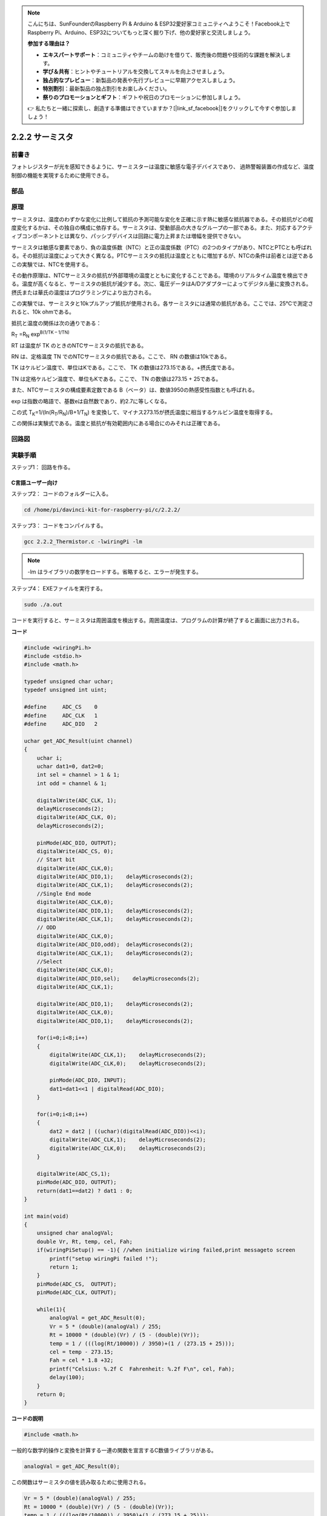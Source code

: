 .. note::

    こんにちは、SunFounderのRaspberry Pi & Arduino & ESP32愛好家コミュニティへようこそ！Facebook上でRaspberry Pi、Arduino、ESP32についてもっと深く掘り下げ、他の愛好家と交流しましょう。

    **参加する理由は？**

    - **エキスパートサポート**：コミュニティやチームの助けを借りて、販売後の問題や技術的な課題を解決します。
    - **学び＆共有**：ヒントやチュートリアルを交換してスキルを向上させましょう。
    - **独占的なプレビュー**：新製品の発表や先行プレビューに早期アクセスしましょう。
    - **特別割引**：最新製品の独占割引をお楽しみください。
    - **祭りのプロモーションとギフト**：ギフトや祝日のプロモーションに参加しましょう。

    👉 私たちと一緒に探索し、創造する準備はできていますか？[|link_sf_facebook|]をクリックして今すぐ参加しましょう！

.. _2.2.2_thermistor:

2.2.2 サーミスタ
================

前書き
------------

フォトレジスターが光を感知できるように、サーミスターは温度に敏感な電子デバイスであり、
過熱警報装置の作成など、温度制御の機能を実現するために使用できる。

部品
----------

.. image:: media/list_2.2.2_thermistor.png


原理
---------

サーミスタは、温度のわずかな変化に比例して抵抗の予測可能な変化を正確に示す熱に敏感な抵抗器である。その抵抗がどの程度変化するかは、その独自の構成に依存する。サーミスタは、受動部品の大きなグループの一部である。また、対応するアクティブコンポーネントとは異なり、パッシブデバイスは回路に電力上昇または増幅を提供できない。

サーミスタは敏感な要素であり、負の温度係数（NTC）と正の温度係数（PTC）の2つのタイプがあり、NTCとPTCとも呼ばれる。その抵抗は温度によって大きく異なる。PTCサーミスタの抵抗は温度とともに増加するが、NTCの条件は前者とは逆である　この実験では、NTCを使用する。

.. image:: media/image325.png


その動作原理は、NTCサーミスタの抵抗が外部環境の温度とともに変化することである。環境のリアルタイム温度を検出できる。温度が高くなると、サーミスタの抵抗が減少する。次に、電圧データはA/Dアダプターによってデジタル量に変換される。摂氏または華氏の温度はプログラミングにより出力される。

この実験では、サーミスタと10kプルアップ抵抗が使用される。各サーミスタには通常の抵抗がある。ここでは、25℃で測定されると、10k ohmである。

抵抗と温度の関係は次の通りである：


R\ :sub:`T` =R\ :sub:`N` exp\ :sup:`B(1/TK – 1/TN)`

RT は温度が TK のときのNTCサーミスタの抵抗である。

RN は、定格温度 TN でのNTCサーミスタの抵抗である。ここで、 RN の数値は10kである。

TK はケルビン温度で、単位はKである。ここで、 TK の数値は273.15である。+摂氏度である。

TN は定格ケルビン温度で、単位もKである。ここで、 TN の数値は273.15 + 25である。

また、NTCサーミスタの構成要素定数である B（ベータ）は、数値3950の熱感受性指数とも呼ばれる。

exp は指数の略語で、基数eは自然数であり、約2.7に等しくなる。

この式
T\ :sub:`K`\ =1/(ln(R\ :sub:`T`/R\ :sub:`N`)/B+1/T\ :sub:`N`) を変換して、マイナス273.15が摂氏温度に相当するケルビン温度を取得する。

この関係は実験式である。温度と抵抗が有効範囲内にある場合にのみそれは正確である。

回路図
-----------------

.. image:: media/image323.png


.. image:: media/image324.png


実験手順
-----------------------

ステップ1： 回路を作る。

.. image:: media/image202.png
    :width: 800



C言語ユーザー向け
^^^^^^^^^^^^^^^^^^^^


ステップ2： コードのフォルダーに入る。

.. raw:: html

   <run></run>

.. code-block::

    cd /home/pi/davinci-kit-for-raspberry-pi/c/2.2.2/

ステップ3： コードをコンパイルする。

.. raw:: html

   <run></run>

.. code-block::

    gcc 2.2.2_Thermistor.c -lwiringPi -lm

.. note::
    -lm はライブラリの数学をロードする。省略すると、エラーが発生する。

ステップ4： EXEファイルを実行する。

.. raw:: html

   <run></run>

.. code-block::

    sudo ./a.out

コードを実行すると、サーミスタは周囲温度を検出する。周囲温度は、プログラムの計算が終了すると画面に出力される。

**コード**

.. code-block:: c

    #include <wiringPi.h>
    #include <stdio.h>
    #include <math.h>

    typedef unsigned char uchar;
    typedef unsigned int uint;

    #define     ADC_CS    0
    #define     ADC_CLK   1
    #define     ADC_DIO   2

    uchar get_ADC_Result(uint channel)
    {
        uchar i;
        uchar dat1=0, dat2=0;
        int sel = channel > 1 & 1;
        int odd = channel & 1;

        digitalWrite(ADC_CLK, 1);
        delayMicroseconds(2);
        digitalWrite(ADC_CLK, 0);
        delayMicroseconds(2);

        pinMode(ADC_DIO, OUTPUT);
        digitalWrite(ADC_CS, 0);
        // Start bit
        digitalWrite(ADC_CLK,0);
        digitalWrite(ADC_DIO,1);    delayMicroseconds(2);
        digitalWrite(ADC_CLK,1);    delayMicroseconds(2);
        //Single End mode
        digitalWrite(ADC_CLK,0);
        digitalWrite(ADC_DIO,1);    delayMicroseconds(2);
        digitalWrite(ADC_CLK,1);    delayMicroseconds(2);
        // ODD
        digitalWrite(ADC_CLK,0);
        digitalWrite(ADC_DIO,odd);  delayMicroseconds(2);
        digitalWrite(ADC_CLK,1);    delayMicroseconds(2);
        //Select
        digitalWrite(ADC_CLK,0);
        digitalWrite(ADC_DIO,sel);    delayMicroseconds(2);
        digitalWrite(ADC_CLK,1);

        digitalWrite(ADC_DIO,1);    delayMicroseconds(2);
        digitalWrite(ADC_CLK,0);
        digitalWrite(ADC_DIO,1);    delayMicroseconds(2);

        for(i=0;i<8;i++)
        {
            digitalWrite(ADC_CLK,1);    delayMicroseconds(2);
            digitalWrite(ADC_CLK,0);    delayMicroseconds(2);

            pinMode(ADC_DIO, INPUT);
            dat1=dat1<<1 | digitalRead(ADC_DIO);
        }

        for(i=0;i<8;i++)
        {
            dat2 = dat2 | ((uchar)(digitalRead(ADC_DIO))<<i);
            digitalWrite(ADC_CLK,1);    delayMicroseconds(2);
            digitalWrite(ADC_CLK,0);    delayMicroseconds(2);
        }

        digitalWrite(ADC_CS,1);
        pinMode(ADC_DIO, OUTPUT);
        return(dat1==dat2) ? dat1 : 0;
    }

    int main(void)
    {
        unsigned char analogVal;
        double Vr, Rt, temp, cel, Fah;
        if(wiringPiSetup() == -1){ //when initialize wiring failed,print messageto screen
            printf("setup wiringPi failed !");
            return 1;
        }
        pinMode(ADC_CS,  OUTPUT);
        pinMode(ADC_CLK, OUTPUT);

        while(1){
            analogVal = get_ADC_Result(0);
            Vr = 5 * (double)(analogVal) / 255;
            Rt = 10000 * (double)(Vr) / (5 - (double)(Vr));
            temp = 1 / (((log(Rt/10000)) / 3950)+(1 / (273.15 + 25)));
            cel = temp - 273.15;
            Fah = cel * 1.8 +32;
            printf("Celsius: %.2f C  Fahrenheit: %.2f F\n", cel, Fah);
            delay(100);
        }
        return 0;
    }

**コードの説明**

.. code-block:: c

    #include <math.h>

一般的な数学的操作と変換を計算する一連の関数を宣言するC数値ライブラリがある。

.. code-block:: c

    analogVal = get_ADC_Result(0);

この関数はサーミスタの値を読み取るために使用される。

.. code-block:: c

    Vr = 5 * (double)(analogVal) / 255;
    Rt = 10000 * (double)(Vr) / (5 - (double)(Vr));
    temp = 1 / (((log(Rt/10000)) / 3950)+(1 / (273.15 + 25)));
    cel = temp - 273.15;
    Fah = cel * 1.8 +32;
    printf("Celsius: %.2f C  Fahrenheit: %.2f F\n", cel, Fah);

これらの計算により、サーミスタ値が摂氏値に変換される。

.. code-block:: c

    Vr = 5 * (double)(analogVal) / 255;
    Rt = 10000 * (double)(Vr) / (5 - (double)(Vr));

Rt（サーミスタの抵抗）を取得するために、これらの2行のコードは読み取り値アナログを使って電圧分布を計算している。

.. code-block:: c

    temp = 1 / (((log(Rt/10000)) / 3950)+(1 / (273.15 + 25)));

このコードは、Rtを式 TK=1/(ln(RT/RN)/B+1/TN) に挿入してケルビン温度を取得することを意味する。

.. code-block:: c

    temp = temp - 273.15;

ケルビン温度を摂氏に変換する。

.. code-block:: c

    Fah = cel * 1.8 +32;

摂氏を華氏に変換する。
    
.. code-block:: c

    printf("Celsius: %.2f C  Fahrenheit: %.2f F\n", cel, Fah);

ディスプレイに摂氏度、華氏度とそれらの単位を表示する。

Python言語ユーザー向け
^^^^^^^^^^^^^^^^^^^^^^^^^

ステップ2： コードのフォルダーに入る。

.. raw:: html

   <run></run>

.. code-block::

    cd /home/pi/davinci-kit-for-raspberry-pi/python/

ステップ3： EXEファイルを実行する。

.. raw:: html

   <run></run>

.. code-block::

    sudo python3 2.2.2_Thermistor.py

コードを実行すると、サーミスタは周囲温度を検出する。周囲温度は、プログラムの計算が終了すると画面に出力される。

**コード**

.. note::

   以下のコードを **変更/リセット/コピー/実行/停止** できます。 ただし、その前に、 ``davinci-kit-for-raspberry-pi/python`` のようなソースコードパスに移動する必要があります。 
   
.. raw:: html

    <run></run>

.. code-block:: python

    import RPi.GPIO as GPIO
    import ADC0834
    import time
    import math

    def init():
        ADC0834.setup()

    def loop():
        while True:
            analogVal = ADC0834.getResult()
            Vr = 5 * float(analogVal) / 255
            Rt = 10000 * Vr / (5 - Vr)
            temp = 1/(((math.log(Rt / 10000)) / 3950) + (1 / (273.15+25)))
            Cel = temp - 273.15
            Fah = Cel * 1.8 + 32
            print ('Celsius: %.2f C  Fahrenheit: %.2f F' % (Cel, Fah))
            time.sleep(0.2)

    if __name__ == '__main__':
        init()
        try:
            loop()
        except KeyboardInterrupt:
            ADC0834.destroy()

**コードの説明**

.. code-block:: python

    import math

一般的な数学的操作と変換を計算する一連の関数を宣言するC数値ライブラリがある。

.. code-block:: python

    analogVal = ADC0834.getResult()

この関数はサーミスタの値を読み取るために使用される。

.. code-block:: python

    Vr = 5 * float(analogVal) / 255
    Rt = 10000 * Vr / (5 - Vr)
    temp = 1/(((math.log(Rt / 10000)) / 3950) + (1 / (273.15+25)))
    Cel = temp - 273.15
    Fah = Cel * 1.8 + 32
    print ('Celsius: %.2f °C  Fahrenheit: %.2f ℉' % (Cel, Fah))

これらの計算はサーミスタの値を摂氏度と華氏度に変換する。

.. code-block:: python

    Vr = 5 * float(analogVal) / 255
    Rt = 10000 * Vr / (5 - Vr)

Rt（サーミスタの抵抗）を取得するために、これらの2行のコードは読み取り値アナログを使って電圧分布を計算している。

.. code-block:: python

    temp = 1/(((math.log(Rt / 10000)) / 3950) + (1 / (273.15+25)))

このコードは、Rtを式 TK=1/(ln(RT/RN)/B+1/TN) に挿入してケルビン温度を取得することを意味する。

.. code-block:: python

    temp = temp - 273.15

ケルビン温度を摂氏に変換する。

.. code-block:: python

    Fah = Cel * 1.8 + 32

摂氏を華氏に変換する。

.. code-block:: python

    print ('Celsius: %.2f °C  Fahrenheit: %.2f ℉' % (Cel, Fah))

ディスプレイに摂氏度、華氏度とそれらの単位を表示する。

現象画像
------------------

.. image:: media/image203.jpeg